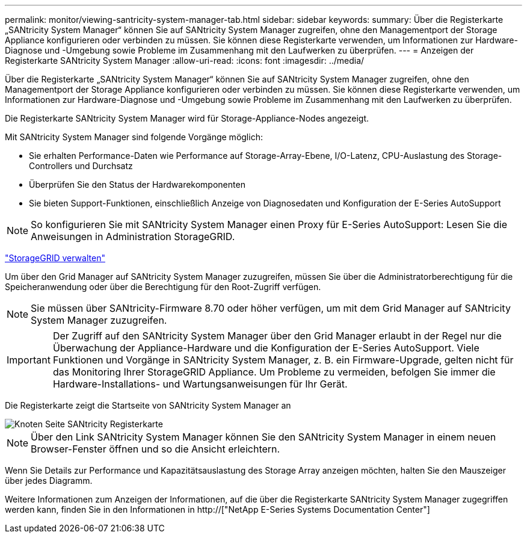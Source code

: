 ---
permalink: monitor/viewing-santricity-system-manager-tab.html 
sidebar: sidebar 
keywords:  
summary: Über die Registerkarte „SANtricity System Manager“ können Sie auf SANtricity System Manager zugreifen, ohne den Managementport der Storage Appliance konfigurieren oder verbinden zu müssen. Sie können diese Registerkarte verwenden, um Informationen zur Hardware-Diagnose und -Umgebung sowie Probleme im Zusammenhang mit den Laufwerken zu überprüfen. 
---
= Anzeigen der Registerkarte SANtricity System Manager
:allow-uri-read: 
:icons: font
:imagesdir: ../media/


[role="lead"]
Über die Registerkarte „SANtricity System Manager“ können Sie auf SANtricity System Manager zugreifen, ohne den Managementport der Storage Appliance konfigurieren oder verbinden zu müssen. Sie können diese Registerkarte verwenden, um Informationen zur Hardware-Diagnose und -Umgebung sowie Probleme im Zusammenhang mit den Laufwerken zu überprüfen.

Die Registerkarte SANtricity System Manager wird für Storage-Appliance-Nodes angezeigt.

Mit SANtricity System Manager sind folgende Vorgänge möglich:

* Sie erhalten Performance-Daten wie Performance auf Storage-Array-Ebene, I/O-Latenz, CPU-Auslastung des Storage-Controllers und Durchsatz
* Überprüfen Sie den Status der Hardwarekomponenten
* Sie bieten Support-Funktionen, einschließlich Anzeige von Diagnosedaten und Konfiguration der E-Series AutoSupport



NOTE: So konfigurieren Sie mit SANtricity System Manager einen Proxy für E-Series AutoSupport: Lesen Sie die Anweisungen in Administration StorageGRID.

link:../admin/index.html["StorageGRID verwalten"]

Um über den Grid Manager auf SANtricity System Manager zuzugreifen, müssen Sie über die Administratorberechtigung für die Speicheranwendung oder über die Berechtigung für den Root-Zugriff verfügen.


NOTE: Sie müssen über SANtricity-Firmware 8.70 oder höher verfügen, um mit dem Grid Manager auf SANtricity System Manager zuzugreifen.


IMPORTANT: Der Zugriff auf den SANtricity System Manager über den Grid Manager erlaubt in der Regel nur die Überwachung der Appliance-Hardware und die Konfiguration der E-Series AutoSupport. Viele Funktionen und Vorgänge in SANtricity System Manager, z. B. ein Firmware-Upgrade, gelten nicht für das Monitoring Ihrer StorageGRID Appliance. Um Probleme zu vermeiden, befolgen Sie immer die Hardware-Installations- und Wartungsanweisungen für Ihr Gerät.

Die Registerkarte zeigt die Startseite von SANtricity System Manager an

image::../media/nodes_page_santricity_tab.png[Knoten Seite SANtricity Registerkarte]


NOTE: Über den Link SANtricity System Manager können Sie den SANtricity System Manager in einem neuen Browser-Fenster öffnen und so die Ansicht erleichtern.

Wenn Sie Details zur Performance und Kapazitätsauslastung des Storage Array anzeigen möchten, halten Sie den Mauszeiger über jedes Diagramm.

Weitere Informationen zum Anzeigen der Informationen, auf die über die Registerkarte SANtricity System Manager zugegriffen werden kann, finden Sie in den Informationen in http://["NetApp E-Series Systems Documentation Center"]

